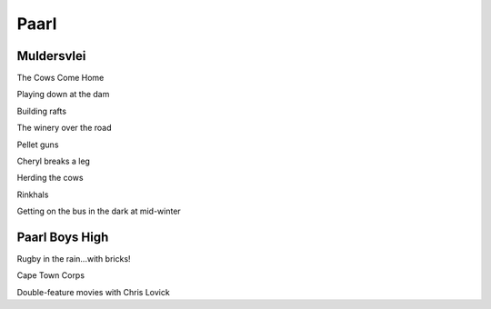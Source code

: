 Paarl
=====

###########
Muldersvlei
###########

The Cows Come Home

Playing down at the dam

Building rafts

The winery over the road

Pellet guns

Cheryl breaks a leg

Herding the cows

Rinkhals

Getting on the bus in the dark at mid-winter

###############
Paarl Boys High
###############

Rugby in the rain...with bricks!

Cape Town Corps

Double-feature movies with Chris Lovick

